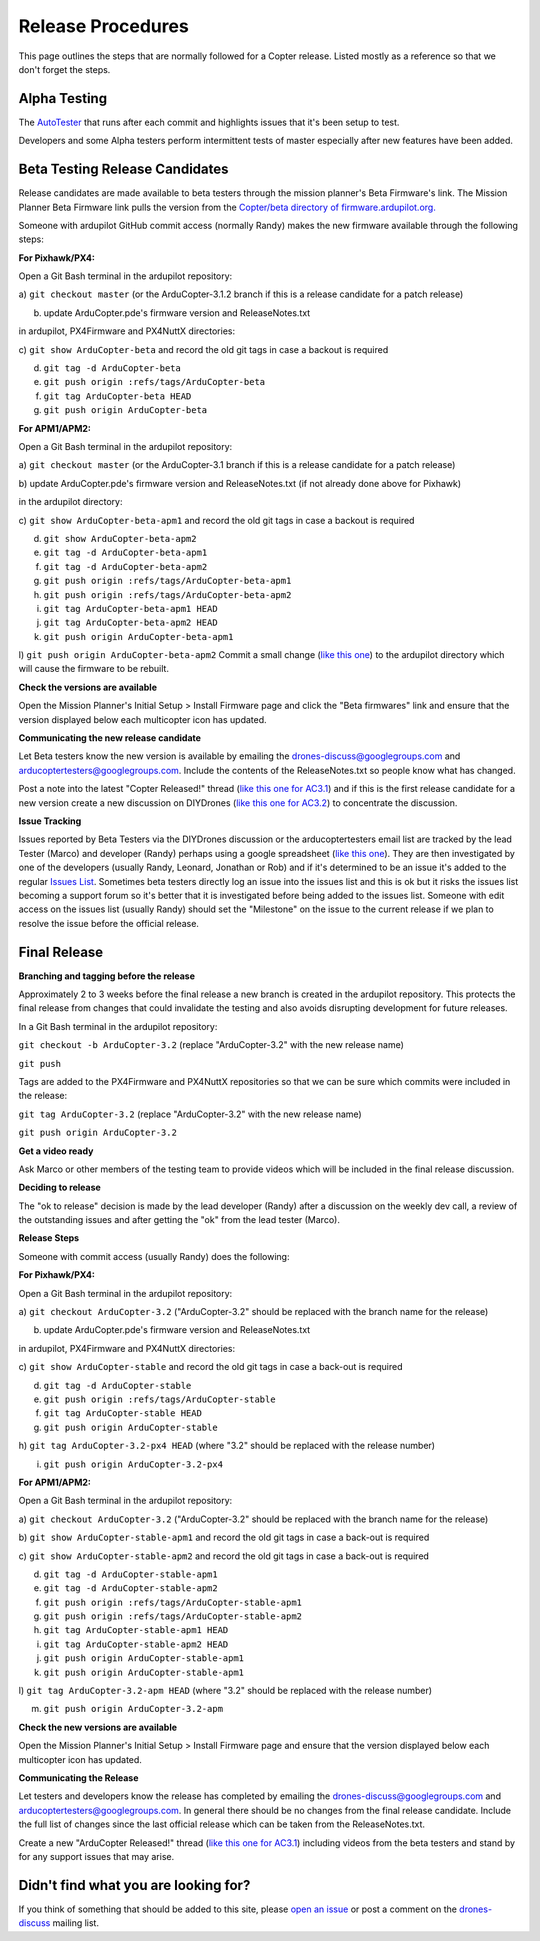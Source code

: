 .. _release-procedures:

==================
Release Procedures
==================

This page outlines the steps that are normally followed for a Copter
release. Listed mostly as a reference so that we don't forget the steps.

Alpha Testing
=============

The `AutoTester <http://autotest.ardupilot.org/>`__ that runs after each
commit and highlights issues that it's been setup to test.

Developers and some Alpha testers perform intermittent tests of master
especially after new features have been added.

Beta Testing Release Candidates
===============================

Release candidates are made available to beta testers through the
mission planner's Beta Firmware's link.  The Mission Planner Beta
Firmware link pulls the version from the `Copter/beta directory of firmware.ardupilot.org. <http://firmware.ardupilot.org/Copter/beta/>`__

Someone with ardupilot GitHub commit access (normally Randy) makes the
new firmware available through the following steps:

**For Pixhawk/PX4:**

Open a Git Bash terminal in the ardupilot repository:

a) ``git checkout master`` (or the ArduCopter-3.1.2 branch if this is a
release candidate for a patch release)

b) update ArduCopter.pde's firmware version and ReleaseNotes.txt

in ardupilot, PX4Firmware and PX4NuttX directories:

c) ``git show ArduCopter-beta`` and record the old git tags in case a
backout is required

d) ``git tag -d ArduCopter-beta``

e) ``git push origin :refs/tags/ArduCopter-beta``

f) ``git tag ArduCopter-beta HEAD``

g) ``git push origin ArduCopter-beta``

**For APM1/APM2:**

Open a Git Bash terminal in the ardupilot repository:

a) ``git checkout master`` (or the ArduCopter-3.1 branch if this is a
release candidate for a patch release)

b) update ArduCopter.pde's firmware version and ReleaseNotes.txt (if not
already done above for Pixhawk)

in the ardupilot directory:

c) ``git show ArduCopter-beta-apm1`` and record the old git tags in case
a backout is required

d) ``git show ArduCopter-beta-apm2``

e) ``git tag -d ArduCopter-beta-apm1``

f) ``git tag -d ArduCopter-beta-apm2``

g) ``git push origin :refs/tags/ArduCopter-beta-apm1``

h) ``git push origin :refs/tags/ArduCopter-beta-apm2``

i) ``git tag ArduCopter-beta-apm1 HEAD``

j) ``git tag ArduCopter-beta-apm2 HEAD``

k) ``git push origin ArduCopter-beta-apm1``

l) ``git push origin ArduCopter-beta-apm2`` Commit a small change (`like this one <https://github.com/ArduPilot/ardupilot/commit/a38e00c048d705085782912442a9a019db4304d0>`__)
to the ardupilot directory which will cause the firmware to be rebuilt.

**Check the versions are available**

Open the Mission Planner's Initial Setup > Install Firmware page and
click the "Beta firmwares" link and ensure that the version displayed
below each multicopter icon has updated.

.. image:: ../images/ReleaseProcedures_MPBetaFirmwares.jpg
    :target: ../_images/ReleaseProcedures_MPBetaFirmwares.jpg

**Communicating the new release candidate**

Let Beta testers know the new version is available by emailing the
drones-discuss@googlegroups.com and arducoptertesters@googlegroups.com.
Include the contents of the ReleaseNotes.txt so people know what has
changed.

Post a note into the latest "Copter Released!" thread (`like this one for AC3.1 <http://diydrones.com/forum/topics/arducopter-3-1-released>`__)
and if this is the first release candidate for a new version create a
new discussion on DIYDrones (`like this one for AC3.2 <http://diydrones.com/forum/topics/arducopter-3-2-beta-testing>`__)
to concentrate the discussion.

**Issue Tracking**

Issues reported by Beta Testers via the DIYDrones discussion or the
arducoptertesters email list are tracked by the lead Tester (Marco) and
developer (Randy) perhaps using a google spreadsheet (`like this one <https://docs.google.com/spreadsheets/d/1yrYKJ-Txf5DBbEI7x4sk1p0Gts-5gjXCoiIdAyfnL7M/edit#gid=0>`__).
They are then investigated by one of the developers (usually Randy,
Leonard, Jonathan or Rob) and if it's determined to be an issue it's
added to the regular `Issues List <https://github.com/ArduPilot/ardupilot/issues?labels=ArduCopter&state=open>`__.
Sometimes beta testers directly log an issue into the issues list and
this is ok but it risks the issues list becoming a support forum so it's
better that it is investigated before being added to the issues list. 
Someone with edit access on the issues list (usually Randy) should set
the "Milestone" on the issue to the current release if we plan to
resolve the issue before the official release.

Final Release
=============

**Branching and tagging before the release**

Approximately 2 to 3 weeks before the final release a new branch is
created in the ardupilot repository. This protects the final release
from changes that could invalidate the testing and also avoids
disrupting development for future releases.

In a Git Bash terminal in the ardupilot repository:

``git checkout -b ArduCopter-3.2`` (replace "ArduCopter-3.2" with the
new release name)

``git push``

Tags are added to the PX4Firmware and PX4NuttX repositories so that we
can be sure which commits were included in the release:

``git tag ArduCopter-3.2`` (replace "ArduCopter-3.2" with the new
release name)

``git push origin ArduCopter-3.2``

**Get a video ready**

Ask Marco or other members of the testing team to provide videos which
will be included in the final release discussion.

**Deciding to release**

The "ok to release" decision is made by the lead developer (Randy) after
a discussion on the weekly dev call, a review of the outstanding issues
and after getting the "ok" from the lead tester (Marco).

**Release Steps**

Someone with commit access (usually Randy) does the following:

**For Pixhawk/PX4:**

Open a Git Bash terminal in the ardupilot repository:

a) ``git checkout ArduCopter-3.2`` ("ArduCopter-3.2" should be replaced
with the branch name for the release)

b) update ArduCopter.pde's firmware version and ReleaseNotes.txt

in ardupilot, PX4Firmware and PX4NuttX directories:

c) ``git show ArduCopter-stable`` and record the old git tags in case a
back-out is required

d) ``git tag -d ArduCopter-stable``

e) ``git push origin :refs/tags/ArduCopter-stable``

f) ``git tag ArduCopter-stable HEAD``

g) ``git push origin ArduCopter-stable``

h) ``git tag ArduCopter-3.2-px4 HEAD`` (where "3.2" should be replaced
with the release number)

i) ``git push origin ArduCopter-3.2-px4``

**For APM1/APM2:**

Open a Git Bash terminal in the ardupilot repository:

a) ``git checkout ArduCopter-3.2`` ("ArduCopter-3.2" should be replaced
with the branch name for the release)

b) ``git show ArduCopter-stable-apm1`` and record the old git tags in
case a back-out is required

c) ``git show ArduCopter-stable-apm2`` and record the old git tags in
case a back-out is required

d) ``git tag -d ArduCopter-stable-apm1``

e) ``git tag -d ArduCopter-stable-apm2``

f) ``git push origin :refs/tags/ArduCopter-stable-apm1``

g) ``git push origin :refs/tags/ArduCopter-stable-apm2``

h) ``git tag ArduCopter-stable-apm1 HEAD``

i) ``git tag ArduCopter-stable-apm2 HEAD``

j) ``git push origin ArduCopter-stable-apm1``

k) ``git push origin ArduCopter-stable-apm1``

l) ``git tag ArduCopter-3.2-apm HEAD`` (where "3.2" should be replaced
with the release number)

m) ``git push origin ArduCopter-3.2-apm``

**Check the new versions are available**

Open the Mission Planner's Initial Setup > Install Firmware page and
ensure that the version displayed below each multicopter icon has
updated.

**Communicating the Release**

Let testers and developers know the release has completed by emailing
the drones-discuss@googlegroups.com and
arducoptertesters@googlegroups.com. In general there should be no
changes from the final release candidate.  Include the full list of
changes since the last official release which can be taken from the
ReleaseNotes.txt.

Create a new "ArduCopter Released!" thread (`like this one for AC3.1 <http://diydrones.com/forum/topics/arducopter-3-1-released>`__)
including videos from the beta testers and stand by for any support
issues that may arise.

Didn't find what you are looking for?
=====================================

If you think of something that should be added to this site, please
`open an issue <https://github.com/ArduPilot/ardupilot/issues>`__ or
post a comment on the
`drones-discuss <https://groups.google.com/forum/#!forum/drones-discuss>`__
mailing list.
